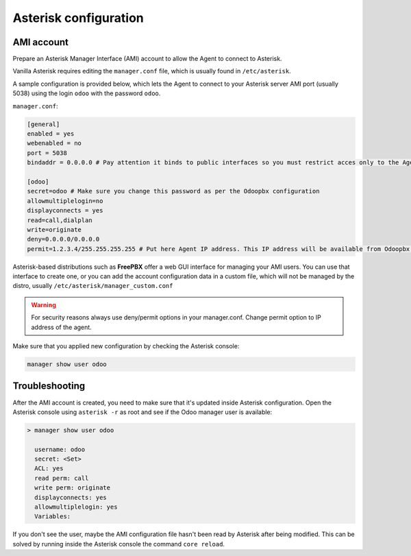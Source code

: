 ----------------------
Asterisk configuration
----------------------
AMI account
-----------
Prepare an Asterisk Manager Interface (AMI) account to allow the Agent to connect to Asterisk.

Vanilla Asterisk requires editing the  ``manager.conf`` file, which is usually found in ``/etc/asterisk``.

A sample configuration is provided below, which lets the Agent to connect
to your Asterisk server AMI port (usually 5038) using the login ``odoo`` with the password ``odoo``.


``manager.conf``:

.. code::

    [general]
    enabled = yes
    webenabled = no
    port = 5038
    bindaddr = 0.0.0.0 # Pay attention it binds to public interfaces so you must restrict acces only to the Agent IP address.

    [odoo]
    secret=odoo # Make sure you change this password as per the Odoopbx configuration
    allowmultiplelogin=no
    displayconnects = yes
    read=call,dialplan
    write=originate
    deny=0.0.0.0/0.0.0.0
    permit=1.2.3.4/255.255.255.255 # Put here Agent IP address. This IP address will be available from Odoopbx server settings after activating subscription.
    

Asterisk-based distributions such as **FreePBX**  offer a web GUI interface for managing your
AMI users. You can use that interface to create one, or you can add the account configuration data in
a custom file, which will not be managed by the distro, usually ``/etc/asterisk/manager_custom.conf``

.. warning::
   For security reasons always use deny/permit options in your manager.conf.
   Change permit option to IP address of the agent. 

Make sure that you applied new configuration by checking the Asterisk console:

.. code::
    
    manager show user odoo

Troubleshooting
---------------
After the AMI account is created, you need to make sure that it's updated inside Asterisk configuration.
Open the Asterisk console using ``asterisk -r`` as root and see if the Odoo manager user is available:

.. code::

   > manager show user odoo

     username: odoo
     secret: <Set>
     ACL: yes
     read perm: call
     write perm: originate
     displayconnects: yes
     allowmultiplelogin: yes
     Variables:

If you don't see the user, maybe the AMI configuration file hasn't been read by Asterisk after being modified.
This can be solved by running inside the Asterisk console the command ``core reload``.
